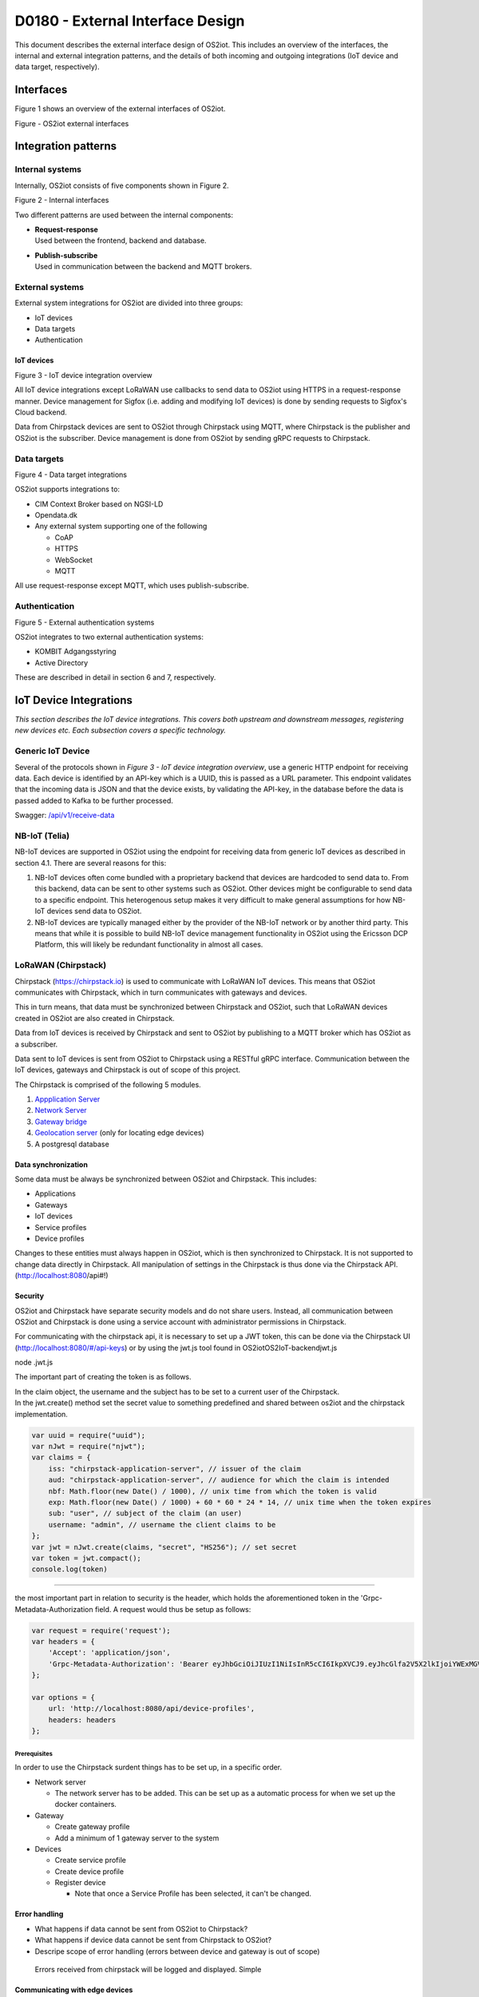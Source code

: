 D0180 - External Interface Design
====================================

This document describes the external interface design of OS2iot. This
includes an overview of the interfaces, the internal and external
integration patterns, and the details of both incoming and outgoing
integrations (IoT device and data target, respectively).

Interfaces
-------------------------------------------------------------------

Figure 1 shows an overview of the external interfaces of OS2iot.

|image1|

Figure - OS2iot external interfaces

Integration patterns
-------------------------------------------------------------------

Internal systems
^^^^^^^^^^^^^^^^^^^^^^^^^^^^^^^^^^

Internally, OS2iot consists of five components shown in Figure 2.

|image2|

Figure 2 - Internal interfaces

Two different patterns are used between the internal components:

-  | **Request-response**
   | Used between the frontend, backend and database.

-  | **Publish-subscribe**
   | Used in communication between the backend and MQTT brokers.

External systems
^^^^^^^^^^^^^^^^^^^^^^^^^^^^^^^^^^

External system integrations for OS2iot are divided into three groups:

-  IoT devices

-  Data targets

-  Authentication

IoT devices
~~~~~~~~~~~

|image3|

Figure 3 - IoT device integration overview

All IoT device integrations except LoRaWAN use callbacks to send data to
OS2iot using HTTPS in a request-response manner. Device management for 
Sigfox (i.e. adding and modifying IoT devices) is done by
sending requests to Sigfox's Cloud backend.

Data from Chirpstack devices are sent to OS2iot through Chirpstack using
MQTT, where Chirpstack is the publisher and OS2iot is the subscriber.
Device management is done from OS2iot by sending gRPC requests to
Chirpstack.

Data targets
^^^^^^^^^^^^^^^^^^^^^^^^^^^^^^^^^^

|image4|

Figure 4 - Data target integrations

OS2iot supports integrations to:

-  CIM Context Broker based on NGSI-LD

-  Opendata.dk

-  Any external system supporting one of the following

   -  CoAP

   -  HTTPS

   -  WebSocket

   -  MQTT

All use request-response except MQTT, which uses publish-subscribe.

Authentication
^^^^^^^^^^^^^^^^^^^^^^^^^^^^^^^^^^

|image5|

Figure 5 - External authentication systems

OS2iot integrates to two external authentication systems:

-  KOMBIT Adgangsstyring

-  Active Directory

These are described in detail in section 6 and 7, respectively.

IoT Device Integrations
-------------------------------------------------------------------

*This section describes the IoT device integrations. This covers both
upstream and downstream messages, registering new devices etc. Each
subsection covers a specific technology.*

Generic IoT Device
^^^^^^^^^^^^^^^^^^^^^^^^^^^^^^^^^^

Several of the protocols shown in *Figure 3 - IoT device integration
overview*, use a generic HTTP endpoint for receiving data. Each device
is identified by an API-key which is a UUID, this is passed as a URL
parameter. This endpoint validates that the incoming data is JSON and
that the device exists, by validating the API-key, in the database
before the data is passed added to Kafka to be further processed.

Swagger:
`/api/v1/receive-data <https://test-os2iot-backend.os2iot.dk/api/v1/docs/#/Receive%20Data/ReceiveDataController_receive>`__

NB-IoT (Telia)
^^^^^^^^^^^^^^^^^^^^^^^^^^^^^^^^^^

NB-IoT devices are supported in OS2iot using the endpoint for receiving data from generic IoT devices as described in section 4.1. There are several reasons for this:

1.	NB-IoT devices often come bundled with a proprietary backend that devices are hardcoded to send data to. From this backend, data can be sent to other systems such as OS2iot. Other devices might be configurable to send data to a specific endpoint. This heterogenous setup makes it very difficult to make general assumptions for how NB-IoT devices send data to OS2iot.
2.	NB-IoT devices are typically managed either by the provider of the NB-IoT network or by another third party. This means that while it is possible to build NB-IoT device management functionality in OS2iot using the Ericsson DCP Platform, this will likely be redundant functionality in almost all cases.


LoRaWAN (Chirpstack)
^^^^^^^^^^^^^^^^^^^^^^^^^^^^^^^^^^

Chirpstack (https://chirpstack.io) is used to communicate with LoRaWAN
IoT devices. This means that OS2iot communicates with Chirpstack, which
in turn communicates with gateways and devices.

This in turn means, that data must be synchronized between Chirpstack
and OS2iot, such that LoRaWAN devices created in OS2iot are also created
in Chirpstack.

Data from IoT devices is received by Chirpstack and sent to OS2iot by
publishing to a MQTT broker which has OS2iot as a subscriber.

Data sent to IoT devices is sent from OS2iot to Chirpstack using a
RESTful gRPC interface. Communication between the IoT devices, gateways
and Chirpstack is out of scope of this project.

|image6|

The Chirpstack is comprised of the following 5 modules.

1. `Appplication
   Server <https://www.chirpstack.io/application-server/use/fuota/>`__

2. `Network Server <https://www.chirpstack.io/network-server/>`__

3. `Gateway bridge <https://www.chirpstack.io/gateway-bridge/>`__

4. `Geolocation
   server <https://www.chirpstack.io/geolocation-server/>`__ (only for
   locating edge devices)

5. A postgresql database

Data synchronization
~~~~~~~~~~~~~~~~~~~~

Some data must be always be synchronized between OS2iot and Chirpstack.
This includes:

-  Applications

-  Gateways

-  IoT devices

-  Service profiles

-  Device profiles

Changes to these entities must always happen in OS2iot, which is then
synchronized to Chirpstack. It is not supported to change data directly
in Chirpstack. All manipulation of settings in the Chirpstack is thus
done via the Chirpstack API. (http://localhost:8080/api#!)

Security
~~~~~~~~

OS2iot and Chirpstack have separate security models and do not share
users. Instead, all communication between OS2iot and Chirpstack is done
using a service account with administrator permissions in Chirpstack.

For communicating with the chirpstack api, it is necessary to set up a
JWT token, this can be done via the Chirpstack UI
(http://localhost:8080/#/api-keys) or by using the jwt.js tool found in
OS2iot\OS2IoT-backend\jwt.js

node .\jwt.js

The important part of creating the token is as follows.

| In the claim object, the username and the subject has to be set to a
  current user of the Chirpstack.
| In the jwt.create() method set the secret value to something
  predefined and shared between os2iot and the chirpstack
  implementation.


.. code-block:: javascript

   var uuid = require("uuid");
   var nJwt = require("njwt");
   var claims = {
       iss: "chirpstack-application-server", // issuer of the claim
       aud: "chirpstack-application-server", // audience for which the claim is intended
       nbf: Math.floor(new Date() / 1000), // unix time from which the token is valid
       exp: Math.floor(new Date() / 1000) + 60 * 60 * 24 * 14, // unix time when the token expires
       sub: "user", // subject of the claim (an user)
       username: "admin", // username the client claims to be
   };
   var jwt = nJwt.create(claims, "secret", "HS256"); // set secret
   var token = jwt.compact();
   console.log(token)


-------------------------------------------------------------------

the most important part in relation to security is the header, which
holds the aforementioned token in the 'Grpc-Metadata-Authorization
field. A request would thus be setup as follows:

.. code-block:: javascript

   var request = require('request');
   var headers = {
       'Accept': 'application/json',
       'Grpc-Metadata-Authorization': 'Bearer eyJhbGciOiJIUzI1NiIsInR5cCI6IkpXVCJ9.eyJhcGlfa2V5X2lkIjoiYWExMGVkMmQtODdjZC00YmJlLTljZDktNmM4ODQ0ZTc5OTA2IiwiYXVkIjoiYXMiLCJpc3MiOiJhcyIsIm5iZiI6MTU5NjExMzIwMiwic3ViIjoiYXBpX2tleSJ9.7JfLkDe1xqqrqUtoKuSwHobUo7HGv-RvD0atftsgD_c'
   };

   var options = {
       url: 'http://localhost:8080/api/device-profiles',
       headers: headers
   };

Prerequisites 
""""""""""""""""""""""""""""""

In order to use the Chirpstack surdent things has to be set up, in a
specific order.

-  Network server

   -  The network server has to be added. This can be set up as a
      automatic process for when we set up the docker containers.

-  Gateway

   -  Create gateway profile

   -  Add a minimum of 1 gateway server to the system

-  Devices

   -  Create service profile

   -  Create device profile

   -  Register device

      -  Note that once a Service Profile has been selected, it can't be
         changed.

Error handling
~~~~~~~~~~~~~~

-  What happens if data cannot be sent from OS2iot to Chirpstack?

-  What happens if device data cannot be sent from Chirpstack to OS2iot?

-  Descripe scope of error handling (errors between device and gateway
   is out of scope)

..

   Errors received from chirpstack will be logged and displayed. Simple

Communicating with edge devices
~~~~~~~~~~~~~~~~~~~~~~~~~~~~~~~

REST API is the easiest way to send payloads to edge devices. Retrieving
data is done via MQTT as illustrated in Fig 2. . Os2Iot LoRaWAN
implementation

**Fig 2.** Os2Iot LoRaWAN implementation

Reading data

-  **Join** - Event published when a device joins the network. Please
   note that this is sent after the first received uplink (data) frame.

-  **Status** - Event for battery and margin status received from
   devices.

-  **Uplink** - Contains the data and meta-data for an uplink
   application payload.

-  **Ack** - Acknowledgements event published on downlink frame.

-  **TxAck** - Event published when a downlink frame has been
   acknowledged by the gateway for transmission

-  **Error** - Event published in case of an error related to payload
   scheduling or handling. E.g. in case when a payload could not be
   scheduled as it exceeds the maximum payload-size.

Register network server
~~~~~~~~~~~~~~~~~~~~~~~

When registering the network server. The server attribute has to be set
according to the docker container followed by port 8000 as shown in the
following example.

**"server":"chirpstack-network-server:8000",**

.. _register-new-device-1:

Register new device
~~~~~~~~~~~~~~~~~~~

Devices can be registered and activated on the network by to different
means. Over-the-Air Activation (OTAA) and Activation by Personalization
(ABP) Over-the-Air Activation (OTAA) is the most secure way to connect
with Network. The network assigns a dynamic DevAddr and negotiate
security keys with the device. In other cases the DevAddr as well as the
security keys is hardcoded in the device. This means activating a device
by personalization (ABP). "Device profile" and "Service profil" has to
be set In order to register a device. The *Device Profile* defines the
boot **parameters** that are needed by ChirpStack Network Server to
“connect” with a edge device. The *Service Profile* defines the features
that are enabled for the devices and the rate of messages that can send
over the network by a device.

.. _update-existing-device-1:

Update existing device
~~~~~~~~~~~~~~~~~~~~~~

Firmware update over the air (sometimes called FUOTA) makes it possible
to push firmware updates to one or multiple devices, making use of
multicast. It it standardized by the following LoRa&reg Alliance
specifications:

lorawan-fota-signing-tool sign-binary -b
example-firmware/xdot-blinky.bin -o xdot-blinky-signed.bin
--output-format bin --override-version

This is an experimental feature, the implementation including the API
might change!

`Link to chirpstack - firmware
update <https://www.chirpstack.io/application-server/use/fuota/>`__

Sigfox
^^^^^^^^^^^^^^^^^^^^^^^^^^^^^^^^^^

The Sigfox integration is a RESTful API over HTTP. They utilize the HTTP
verbs (POST, GET, DELETE, PUT), and are based on the JSON format. Their
documentation is located at
https://support.sigfox.com/apidocs#section/API-overview.

In Denmark the SigFox network is operated by “IoTDenmark”:
https://iotdk.dk/sigfox-iot/.

In SigFox’es information model they have “DeviceTypes” and “Group”,
these can loosely be translated to “Applikation” and “Brugergruppe” in
the OS2IoT model. Alternatively we could implement the integration using
just one DeviceType and one group for an entire OS2IoT installation.

The API is rate-limited, meaning that if too many requests are sent
within a short timeframe, we will get a 429 too many requests, error
back.

.. _register-new-device-2:

Register new device
~~~~~~~~~~~~~~~~~~~

Before being able to register a new device, it’s required to have a
DeviceType, which in turn requires a Group.

To register a new device, the “createDevice” API endepoint is called
with the POST method. Here we need to provide an id, a name, a
deviceType and a “Porting Access Code” (PAC). The endpoint returns the
unique identifier which the device is identified as by SigFox, this must
be saved for future calls.

SigFox’es documentation for the API is located at:
https://support.sigfox.com/apidocs#operation/createDevice

.. _update-existing-device-2:

Update existing device
~~~~~~~~~~~~~~~~~~~~~~

.. _receive-data-1:

Receive data
~~~~~~~~~~~~

**To receive data SigFox recommends using their callback system (in
other words WebHooks). That is when an IoT device sends a message to the
SigFox network, SigFox will call-back to OS2IoT, with the information
from the IoT device.**

There exists three types of callbacks, DATA, SERVICE **and** ERROR.
Under DATA there is two types, UPLINK and BIDIR (bidirectional), where
UPLINK is probably the most common one for us to use. Under SERVICE,
there is STATUS, ACKNOWLEDGE and DATA_ADVANCED. Here DATA_ADVANCED is
interesting, as it allows us to geolocate and get metadata, but comes at
the cost of a 30second delay, see
https://build.sigfox.com/backend-callbacks-and-api#callbacks for more.

To achive this, we must first create a callback configuration at SigFox
using the API.

The callback is defined for one DeviceType, which means that we will
either have to implement one callback for all devices or one for each
application in OS2IoT. Though they can be registered to the same URL.

They support three channels of callback: URL, BATCH_URL and EMAIL. URL
means that Sigfox will produce one callback for each IoT device
transmission, BATCH_URL means that data is pushed at most once pr.
Second and contains all packages in that timeframe.

We must also define the body of information we wish to receive as the
bodyTemplate parameter.

More information about the custom callback features are located here:
https://support.sigfox.com/docs/custom-callback-creation

SigFox’es documentation for the API is located at:
https://support.sigfox.com/apidocs#operation/createCallback

To receive this information from the callback, we must construct an
endpoint for it to call.

To check if we missed any callbacks we should periodically call the
callback errors API for each device type. It will return all the failed
callbacks:
https://support.sigfox.com/apidocs#operation/getCallbackMessagesErrorListForDeviceType

If downlink communication (from OS2IoT to IoT device) is desired, it can
be achived using the callback or by giving the data to Sigfox for them
to pass along to the device. See
https://support.sigfox.com/docs/downlink-callbacks for more.

.. _restart-device-1:

Restart device
~~~~~~~~~~~~~~

It’s possible to restart multiple devices via their unique identifiers
or to restart all devices of a certain type. Both methods are
asynchronous via the Job concept in Sigfox. To restart multiple device
the API: https://support.sigfox.com/apidocs#operation/devicesBulkRestart
is used. And to restart the devices of a given type the API:
https://support.sigfox.com/apidocs#operation/deviceTypeBulkRestart is
used. At a later point the bulk job status API can be used:
https://support.sigfox.com/apidocs#operation/getBulkJobForDevice.

.. _data-targets-1:

Data Targets
-------------------------------------------------------------------

This section describes the different possible data target types in
OS2IoT, i.e. how incoming data from the IoT devices can be sent to
receiving systems. With the exception of MQTT, where the solution
includes an MQTT broker, it is the responsibility of the receiving
system to ensure availability and responsiveness.

Since, at the time of writing, it is not intended for payload data to be
persisted inside OS2IoT. It will be hard to guarantee the delivery of
this data to a data target. For example if the data target is offline.

HTTP Push
^^^^^^^^^^^^^^^^^^^^^^^^^^^^^^^^^^

*[The points below are the things you need to consider for each
integration regardless of whether the service is a traditional web
service, or a file service.]*

-  Service description (utilisation of the service)

-  Functionality (description of how the service works)

-  Validation (which validations are made, when service is called)

-  Applied integration patterns (how to communicate)

-  Error messages (which error messages can you expect from the service)

MQTT
^^^^^^^^^^^^^^^^^^^^^^^^^^^^^^^^^^

MQTT is a messaging standard, which is commonly used within IoT
solutions. It works as a publish-subscribe system, where a message
broker acts as an intermediary. There are many message brokers, each
with their own use-cases. It can be secured with TLS, password and/or
certificates.

The message broker is intended to run outside of the system but as an
integrated part of the OS2IoT package.

MQTT has the concept of Quality of Service (“QoS”), in which there are
three levels:

1. At most once (“Fire and forget”)

2. At least once

3. Exactly once

This is part of the message sent from the client to the MQTT broker. The
broker is then responsible for following the QoS level. We can use this
in OS2IoT, and even expose it to the user. Since we (expect to) have a
stable connection between OS2IoT and the data target, “Fire and forget”
will be sufficient in most cases. Read more about MQTT QoS here:
https://www.hivemq.com/blog/mqtt-essentials-part-6-mqtt-quality-of-service-levels/

CoAP
^^^^^^^^^^^^^^^^^^^^^^^^^^^^^^^^^^

*[The points below are the things you need to consider for each
integration regardless of whether the service is a traditional web
service, or a file service.]*

-  Service description (utilisation of the service)

-  Functionality (description of how the service works)

-  Validation (which validations are made, when service is called)

-  Applied integration patterns (how to communicate)

-  Error messages (which error messages can you expect from the service)

WebSocket
^^^^^^^^^^^^^^^^^^^^^^^^^^^^^^^^^^

-  Service description (utilisation of the service)

-  Functionality (description of how the service works)

-  Validation (which validations are made, when service is called)

-  Applied integration patterns (how to communicate)

-  Error messages (which error messages can you expect from the service)

WebHook
^^^^^^^^^^^^^^^^^^^^^^^^^^^^^^^^^^

WebHook is an method of integrating via registering a callback and then
having the capability of receiving it. This is also how the SigFox
integration works. The main advantage is that the initiator of the call
is the party which knows that new information is available, thus
needless pooling is avoided.

To support WebHooks as part of OS2IoT, the user should be allowed to
define the URL on which they’ll receive the callbacks, moreover the
communication should be encrypted (over HTTPS) and using a way of
authentication (HTTP basic Auth; or a secret header/url-parameter
definded by the user, configured in OS2IoT).

Depending on the desired quality of service more functionality should be
implemented. If a “fire-and-forget”-strategy is acceptable, then we
should simply implement the callbacks as described above, and leave it
at that.

If the receiver of the data want a higher level of assurance, then there
are several ways of achieving it. A simple solution is retrying with an
exponential back-off. Or an API exposing all messages which have not
been acknowledged by the receiver, for a short period of time (for
instance 3 days like SigFox).

NGSI-LD
^^^^^^^^^^^^^^^^^^^^^^^^^^^^^^^^^^

OS2iot can update attributes on entities in a CIM Context Broker according to the NGSI-LD specification.
https://www.etsi.org/deliver/etsi_gs/CIM/001_099/009/01.01.01_60/gs_CIM009v010101p.pdf

Prerequisites
~~~~~~~~~~~~~

OS2iot can only update existing attributes and existing entities in the Context Broker. This means that the entites must already be created in the Context Broker before OS2iot can send data to the Context Broker. The responsibility for this lies outside the scope of OS2iot.

Integration pattern
~~~~~~~~~~~~~~~~~~~~~~~~~~~~~~~~~~~~~~~
The integration uses the request-response pattern. The following describes how and when data is sent to the CIM Context Broker from OS2iot:
1.	OS2iot receives data from an IoT device
2.	Once the data has been stored in OS2iot and the data has been transformed, the transformed data is sent to the Context Broker
3.	Data is sent as a HTTP PATCH request

Authorization
~~~~~~~~~~~~~~~~~~~~~~~~~~

The FIWARE reference implementations Orion-LD and Scorpio use no authentication or authorization.

Data and format
~~~~~~~~~~~~~~~~~~~~~~~~~~

Data must use the JSON-LD format. FIWARE Smart Data Models define the available entities and attributes:
https://github.com/smart-data-models

Update entity attribute
~~~~~~~~~~~~~~~~~~~~~~~~~~

The NGSI-LD specification defines how attributes in the Context Broker are updated:
https://github.com/FIWARE/context.Orion-LD/blob/develop/doc/manuals-ld/developer-documentation.md#patch-ngsi-ldv1entitiesentityidattrs
A HTTP PATCH request is sent to "/ngsi-ld/v1/entities/{entityId}/attrs" with a JSON-LD object containing the attribute values. The data transformation in OS2iot is responsible for transforming the IoT device payload and OS2iot device metadata to valid JSON-LD.

Opendata.dk
^^^^^^^^^^^^^^^^^^^^^^^^^^^^^^^^^^

OS2iot can send data from IoT devices to opendata.dk by adding the
received data to a opendata.dk resource after it has been received by
OS2iot.

Data is saved in opendata.dk in a Data Store in a Data Set created under
an Organization.

.. _prerequisites-1:

Prerequisites
~~~~~~~~~~~~~

The integration has the following prerequisites:

-  The necessary opendata.dk credentials has been added to the
   organization in OS2iot. This includes the API key needed for
   authenticating with opendata.dk.

-  The Organization and Data Set must be created in opendata.dk.

-  A payload transformation exists in OS2iot for transforming the device
   payload to valid JSON.

When creating or modifying an IoT device in OS2iot, it is possible to
choose to also send device data to opendata.dk. When doing this, the
user must also chose which data transformation to use and provide the
name of the data store.

Integration pattern
~~~~~~~~~~~~~~~~~~~

The following describes how and when data is sent to opendata.dk from
OS2iot

1. OS2iot receives data from an IoT device

2. Once the data has been stored in OS2iot and the payload has been
   transformed, the data (device metadata plus transformed payload) is
   sent to opendata.dk

3. Data is sent as a HTTP PUSH request to an opendata.dk API.

Authorization
~~~~~~~~~~~~~

Each HTTP request to the opendata.dk must contain a header containing
the api key, i.e.:

Authorization: [GUID]

Data and format
~~~~~~~~~~~~~~~

The data sent to opendata.dk is all properties and metadata for the
entity "IoTDevice" along with the transformed payload. Data is sent as
JSON.

.. code-block:: javascript
   
   {
      "DeviceName": "name",
      "Description": "description",
      [...],
      "Metadata": { "metadata 1": "value 1", "metadata 2": "value 2"},
      "Payload": "payload"
   }

The payload value depends on the associated data transformation, but
must be valid JSON.

|image7|

Figure 6 - IoT device and data target data model

Create/update data store
~~~~~~~~~~~~~~~~~~~~~~~~

Before data can be added to opendata.dk, a data store must be created
which includes the schema of the data store. Creation and updating is
done in the same way, but a field cannot change type once it has been
created.

URL: https://demo.ckan.org/api/action/datastore_create

.. code-block:: javascript

   {
      "resource_id": "[data set id]",
      "fields": [
         {
            "id": "DeviceId",
            "type": "text"
         },
         {
            "id": "DeviceName",
            "type": "text"
         },
         {
            "id": "Description",
            "type": "text"
         },
         {
            "id": "BatteryLevel",
            "type": "int"
         },
         [...],
         {
            "id": "Metadata",
            "type": "json"
         },
         {
            "id": "Payload",
            "type": "json"
         }
      ],
      "primary_key": ["DeviceId"],
      "force": "True"
   }


TODO: Decide when this is done and if it happens automatically.

Supported field types:

https://docs.ckan.org/en/2.8/maintaining/datastore.html#field-types

Insert data into data store
~~~~~~~~~~~~~~~~~~~~~~~~~~~

Data is inserted into the data store by sending JSON using a HTTP PUSH
request to opendata.dk.

URL: https://demo.ckan.org/api/action/datastore_upsert

.. code-block:: javascript

   {
      "resource_id": "data store id",
      "method": "upsert",
      "records": [
         {
            "DeviceId": "device id",
            "DeviceName": "device name",
            [...],
            "payload": { "temp":30, "humidity": "high" }
         }
      ],
      "force": "True"
   }




KOMBIT Adgangstyring
-------------------------------------------------------------------
TODO

Active Directory
-------------------------------------------------------------------
TODO

.. |image0| image:: media/image4.emf
   :width: 1.51111in
   :height: 0.23194in
.. |image1| image:: media/image5.png
   :width: 6.56806in
   :height: 4.60556in
.. |image2| image:: media/image6.png
   :width: 5.048in
   :height: 3.13939in
.. |image3| image:: media/image7.png
   :width: 6.56806in
   :height: 4.27569in
.. |image4| image:: media/image8.png
   :width: 6.56806in
   :height: 3.09306in
.. |image5| image:: media/image9.png
   :width: 6.56806in
   :height: 2.27153in
.. |image6| image:: media/image10.png
   :width: 6.56806in
   :height: 1.33819in
.. |image7| image:: media/image12.png
   :width: 4.58209in
   :height: 3.94017in
